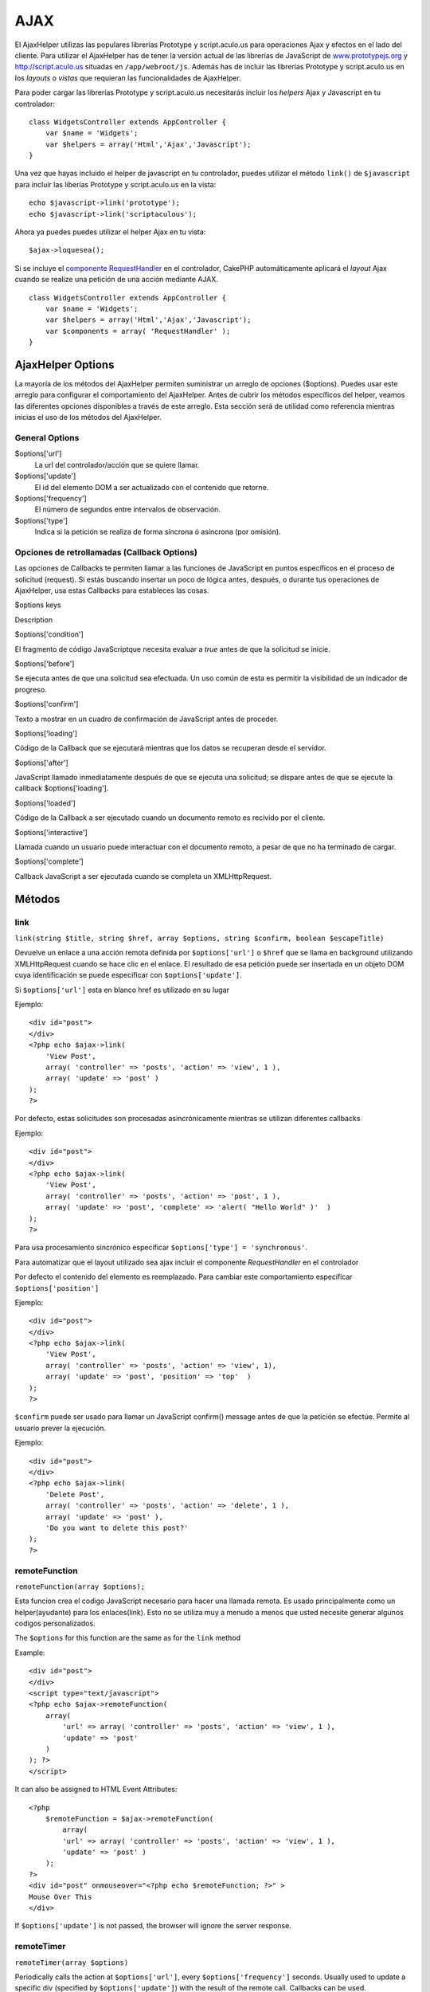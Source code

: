 AJAX
####

El AjaxHelper utilizas las populares librerías Prototype y
script.aculo.us para operaciones Ajax y efectos en el lado del cliente.
Para utilizar el AjaxHelper has de tener la versión actual de las
librerías de JavaScript de
`www.prototypejs.org <http://www.prototypejs.org>`_ y
`http://script.aculo.us <http://script.aculo.us/>`_ situadas en
``/app/webroot/js``. Además has de incluir las librerías Prototype y
script.aculo.us en los *layouts* o *vistas* que requieran las
funcionalidades de AjaxHelper.

Para poder cargar las librerías Prototype y script.aculo.us necesitarás
incluir los *helpers* Ajax y Javascript en tu controlador:

::

    class WidgetsController extends AppController {
        var $name = 'Widgets';
        var $helpers = array('Html','Ajax','Javascript');
    }

Una vez que hayas incluido el helper de javascript en tu controlador,
puedes utilizar el método ``link()`` de ``$javascript`` para incluir las
liberías Prototype y script.aculo.us en la vista:

::

    echo $javascript->link('prototype');
    echo $javascript->link('scriptaculous'); 

Ahora ya puedes puedes utilizar el helper Ajax en tu vista:

::

    $ajax->loquesea();

Si se incluye el `componente
RequestHandler </es/view/174/request-handling>`_ en el controlador,
CakePHP automáticamente aplicará el *layout* Ajax cuando se realize una
petición de una acción mediante AJAX.

::

    class WidgetsController extends AppController {
        var $name = 'Widgets';
        var $helpers = array('Html','Ajax','Javascript');
        var $components = array( 'RequestHandler' );
    }

AjaxHelper Options
==================

La mayoría de los métodos del AjaxHelper permiten suministrar un arreglo
de opciones ($options). Puedes usar este arreglo para configurar el
comportamiento del AjaxHelper. Antes de cubrir los métodos específicos
del helper, veamos las diferentes opciones disponibles a través de este
arreglo. Esta sección será de utilidad como referencia mientras inicias
el uso de los métodos del AjaxHelper.

General Options
---------------

$options['url']
    La url del controlador/acción que se quiere llamar.
$options['update']
    El id del elemento DOM a ser actualizado con el contenido que
    retorne.
$options['frequency']
    El número de segundos entre intervalos de observación.
$options['type']
    Indica si la petición se realiza de forma síncrona ó asíncrona (por
    omisión).

Opciones de retrollamadas (Callback Options)
--------------------------------------------

Las opciones de Callbacks te permiten llamar a las funciones de
JavaScript en puntos específicos en el proceso de solicitud (request).
Si estás buscando insertar un poco de lógica antes, después, o durante
tus operaciones de AjaxHelper, usa estas Callbacks para estableces las
cosas.

$options keys

Description

$options['condition']

El fragmento de código JavaScriptque necesita evaluar a *true* antes de
que la solicitud se inicie.

$options['before']

Se ejecuta antes de que una solicitud sea efectuada. Un uso común de
esta es permitir la visibilidad de un indicador de progreso.

$options['confirm']

Texto a mostrar en un cuadro de confirmación de JavaScript antes de
proceder.

$options['loading']

Código de la Callback que se ejecutará mientras que los datos se
recuperan desde el servidor.

$options['after']

JavaScript llamado inmediatamente después de que se ejecuta una
solicitud; se dispare antes de que se ejecute la callback
$options['loading'].

$options['loaded']

Código de la Callback a ser ejecutado cuando un documento remoto es
recivido por el cliente.

$options['interactive']

Llamada cuando un usuario puede interactuar con el documento remoto, a
pesar de que no ha terminado de cargar.

$options['complete']

Callback JavaScript a ser ejecutada cuando se completa un
XMLHttpRequest.

Métodos
=======

link
----

``link(string $title, string $href, array $options, string $confirm, boolean $escapeTitle)``

Devuelve un enlace a una acción remota definida por ``$options['url']``
o ``$href`` que se llama en background utilizando XMLHttpRequest cuando
se hace clic en el enlace. El resultado de esa petición puede ser
insertada en un objeto DOM cuya identificación se puede especificar con
``$options['update']``.

Si ``$options['url']`` esta en blanco href es utilizado en su lugar

Ejemplo:

::

    <div id="post">
    </div>
    <?php echo $ajax->link( 
        'View Post', 
        array( 'controller' => 'posts', 'action' => 'view', 1 ), 
        array( 'update' => 'post' )
    ); 
    ?>

Por defecto, estas solicitudes son procesadas asincrónicamente mientras
se utilizan diferentes callbacks

Ejemplo:

::

    <div id="post">
    </div>
    <?php echo $ajax->link( 
        'View Post', 
        array( 'controller' => 'posts', 'action' => 'post', 1 ), 
        array( 'update' => 'post', 'complete' => 'alert( "Hello World" )'  )
    ); 
    ?>

Para usa procesamiento sincrónico especificar
``$options['type'] = 'synchronous'``.

Para automatizar que el layout utilizado sea ajax incluir el componente
*RequestHandler* en el controlador

Por defecto el contenido del elemento es reemplazado. Para cambiar este
comportamiento especificar ``$options['position']``

Ejemplo:

::

    <div id="post">
    </div>
    <?php echo $ajax->link( 
        'View Post', 
        array( 'controller' => 'posts', 'action' => 'view', 1), 
        array( 'update' => 'post', 'position' => 'top'  )
    ); 
    ?>

``$confirm`` puede ser usado para llamar un JavaScript confirm() message
antes de que la petición se efectúe. Permite al usuario prever la
ejecución.

Ejemplo:

::

    <div id="post">
    </div>
    <?php echo $ajax->link( 
        'Delete Post', 
        array( 'controller' => 'posts', 'action' => 'delete', 1 ), 
        array( 'update' => 'post' ),
        'Do you want to delete this post?'
    ); 
    ?>

remoteFunction
--------------

``remoteFunction(array $options);``

Esta funcion crea el codigo JavaScript necesario para hacer una llamada
remota. Es usado principalmente como un helper(ayudante) para los
enlaces(link). Esto no se utiliza muy a menudo a menos que usted
necesite generar algunos codigos personalizados.

The ``$options`` for this function are the same as for the ``link``
method

Example:

::

    <div id="post">
    </div>
    <script type="text/javascript">
    <?php echo $ajax->remoteFunction( 
        array( 
            'url' => array( 'controller' => 'posts', 'action' => 'view', 1 ), 
            'update' => 'post' 
        ) 
    ); ?>
    </script>

It can also be assigned to HTML Event Attributes:

::

    <?php 
        $remoteFunction = $ajax->remoteFunction( 
            array( 
            'url' => array( 'controller' => 'posts', 'action' => 'view', 1 ),
            'update' => 'post' ) 
        ); 
    ?>
    <div id="post" onmouseover="<?php echo $remoteFunction; ?>" >
    Mouse Over This
    </div>

If ``$options['update']`` is not passed, the browser will ignore the
server response.

remoteTimer
-----------

``remoteTimer(array $options)``

Periodically calls the action at ``$options['url']``, every
``$options['frequency']`` seconds. Usually used to update a specific div
(specified by ``$options['update']``) with the result of the remote
call. Callbacks can be used.

``remoteTimer`` is the same as the ``remoteFunction`` except for the
extra ``$options['frequency']``

Example:

::

    <div id="post">
    </div>
    <?php
    echo $ajax->remoteTimer(
        array(
        'url' => array( 'controller' => 'posts', 'action' => 'view', 1 ),
        'update' => 'post', 'complete' => 'alert( "request completed" )',
        'position' => 'bottom', 'frequency' => 5
        )
    );
    ?>

The default ``$options['frequency']`` is 10 seconds

form
----

``form(string $action, string $type, array $options)``

Returns a form tag that submits to $action using XMLHttpRequest instead
of a normal HTTP request via $type ('post' or 'get'). Otherwise, form
submission will behave exactly like normal: data submitted is available
at $this->data inside your controllers. If $options['update'] is
specified, it will be updated with the resulting document. Callbacks can
be used.

The options array should include the model name e.g.

::

    $ajax->form('edit','post',array('model'=>'User','update'=>'UserInfoDiv'));

Alternatively, if you need to cross post to another controller from your
form:

::

    $ajax->form(array('type' => 'post',
        'options' => array(
            'model'=>'User',
            'update'=>'UserInfoDiv',
            'url' => array(
                'controller' => 'comments',
                'action' => 'edit'
            )
        )
    ));

You should not use the ``$ajax->form()`` and ``$ajax->submit()`` in the
same form. If you want the form validation to work properly use the
``$ajax->submit()`` method as shown below.

submit
------

``submit(string $title, array $options)``

Returns a submit button that submits the form to ``$options['url']`` and
updates the div specified in ``$options['update']``

::

    <div id='testdiv'>
    <?php
    echo $form->create('User');
    echo $form->input('email');
    echo $form->input('name');
    echo $ajax->submit('Submit', array('url'=> array('controller'=>'users', 'action'=>'add'), 'update' => 'testdiv'));
    echo $form->end();
    ?>
    </div>

Use the ``$ajax->submit()`` method if you want form validation to work
properly. i.e. You want the messages you specify in your validation
rules to show up correctly.

observeField
------------

``observeField(string $fieldId, array $options)``

Observa el campo con el id DOM especificado por $field\_id (cada
$options['frequency'] segundos ) y realiza un XMLHttpRequest si su
contenido ha cambiado.

::

    <?php echo $form->create( 'Post' ); ?>
    <?php $titles = array( 1 => 'Tom', 2 => 'Dick', 3 => 'Harry' ); ?>   
    <?php echo $form->input( 'title', array( 'options' => $titles ) ) ?>
    </form>

    <?php 
    echo $ajax->observeField( 'PostTitle', 
        array(
            'url' => array( 'action' => 'edit' ),
            'frequency' => 0.2,
        ) 
    ); 
    ?>

``observeField`` utiliza las mismas opciones que ``link``

El campo a enviar puede ser asignado utilizando ``$options['with']``.
Por defecto este contiene ``Form.Element.serialize('$fieldId')``. Los
datos enviados están disponibles en ``$this->data`` de tu controlador.
Los Callbacks pueden ser utilizados con esta función.

Para enviar un formulario completo cuando el contenido cambie utilice
``$options['with'] = Form.serialize( $('Form ID') )``

observeForm
-----------

``observeForm(string $form_id, array $options)``

Similar to observeField(), but operates on an entire form identified by
the DOM id $form\_id. The supplied $options are the same as
observeField(), except the default value of the $options['with'] option
evaluates to the serialized (request string) value of the form.

autoComplete
------------

``autoComplete(string $fieldId, string $url,  array $options)``

Renders a text field with $fieldId with autocomplete. The remote action
at $url should return a suitable list of autocomplete terms. Often an
unordered list is used for this. First, you need to set up a controller
action that fetches and organizes the data you'll need for your list,
based on user input:

::

    function autoComplete() {
        //Partial strings will come from the autocomplete field as
        //$this->data['Post']['subject'] 
        $this->set('posts', $this->Post->find('all', array(
                    'conditions' => array(
                        'Post.subject LIKE' => $this->data['Post']['subject'].'%'
                    ),
                    'fields' => array('subject')
        )));
        $this->layout = 'ajax';
    }

Next, create ``app/views/posts/auto_complete.ctp`` that uses that data
and creates an unordered list in (X)HTML:

::

    <ul>
     <?php foreach($posts as $post): ?>
         <li><?php echo $post['Post']['subject']; ?></li>
     <?php endforeach; ?>
    </ul> 

Finally, utilize autoComplete() in a view to create your auto-completing
form field:

::

    <?php echo $form->create('User', array('url' => '/users/index')); ?>
        <?php echo $ajax->autoComplete('Post.subject', '/posts/autoComplete')?>
    <?php echo $form->end('View Post')?>

Once you've got the autoComplete() call working correctly, use CSS to
style the auto-complete suggestion box. You might end up using something
similar to the following:

::

    div.auto_complete    {
         position         :absolute;
         width            :250px;
         background-color :white;
         border           :1px solid #888;
         margin           :0px;
         padding          :0px;
    } 
    li.selected    { background-color: #ffb; }

isAjax
------

``isAjax()``

Allows you to check if the current request is a Prototype Ajax request
inside a view. Returns a boolean. Can be used for presentational logic
to show/hide blocks of content.

drag & drop
-----------

``drag(string $id, array $options)``

Makes a Draggable element out of the DOM element specified by $id. For
more information on the parameters accepted in $options see
`https://github.com/madrobby/scriptaculous/wikis/draggable <https://github.com/madrobby/scriptaculous/wikis/draggable>`_.

Common options might include:

+--------------------------+-------------------------------------------------------------------------------------------------------------------------------------------------------------------------------------------------------------------------------------------------------------------------------------------------------+
| $options keys            | Description                                                                                                                                                                                                                                                                                           |
+==========================+=======================================================================================================================================================================================================================================================================================================+
| $options['handle']       | Sets whether the element should only be draggable by an embedded handle. The value must be an element reference or element id or a string referencing a CSS class value. The first child/grandchild/etc. element found within the element that has this CSS class value will be used as the handle.   |
+--------------------------+-------------------------------------------------------------------------------------------------------------------------------------------------------------------------------------------------------------------------------------------------------------------------------------------------------+
| $options['revert']       | If set to true, the element returns to its original position when the drags ends. Revert can also be an arbitrary function reference, called when the drag ends.                                                                                                                                      |
+--------------------------+-------------------------------------------------------------------------------------------------------------------------------------------------------------------------------------------------------------------------------------------------------------------------------------------------------+
| $options['constraint']   | Constrains the drag to either 'horizontal' or 'vertical', leave blank for no constraints.                                                                                                                                                                                                             |
+--------------------------+-------------------------------------------------------------------------------------------------------------------------------------------------------------------------------------------------------------------------------------------------------------------------------------------------------+

``drop(string $id, array $options)``

Makes the DOM element specified by $id able to accept dropped elements.
Additional parameters can be specified with $options. For more
information see
`https://github.com/madrobby/scriptaculous/wikis/droppables <https://github.com/madrobby/scriptaculous/wikis/droppables>`_.

Common options might include:

+---------------------------+------------------------------------------------------------------------------------------------------------------------------------------------------------------------------------------+
| $options keys             | Description                                                                                                                                                                              |
+===========================+==========================================================================================================================================================================================+
| $options['accept']        | Set to a string or javascript array of strings describing CSS classes that the droppable element will accept. The drop element will only accept elements of the specified CSS classes.   |
+---------------------------+------------------------------------------------------------------------------------------------------------------------------------------------------------------------------------------+
| $options['containment']   | The droppable element will only accept the dragged element if it is contained in the given elements (element ids). Can be a string or a javascript array of id references.               |
+---------------------------+------------------------------------------------------------------------------------------------------------------------------------------------------------------------------------------+
| $options['overlap']       | If set to 'horizontal' or 'vertical', the droppable element will only react to a draggable element if it is overlapping the droparea by more than 50% in the given axis.                 |
+---------------------------+------------------------------------------------------------------------------------------------------------------------------------------------------------------------------------------+
| $options['onDrop']        | A javascript call back that is called when the dragged element is dropped on the droppable element.                                                                                      |
+---------------------------+------------------------------------------------------------------------------------------------------------------------------------------------------------------------------------------+

``dropRemote(string $id, array $options)``

Makes a drop target that creates an XMLHttpRequest when a draggable
element is dropped on it. The $options array for this function are the
same as those specified for drop() and link().

slider
------

``slider(string $id, string $track_id, array  $options)``

Creates a directional slider control. For more information see
`http://wiki.github.com/madrobby/scriptaculous/slider <http://wiki.github.com/madrobby/scriptaculous/slider>`_.

Common options might include:

$options keys

Description

$options['axis']

Sets the direction the slider will move in. 'horizontal' or 'vertical'.
Defaults to horizontal

$options['handleImage']

The id of the image that represents the handle. This is used to swap out
the image src with disabled image src when the slider is enabled. Used
in conjunction with handleDisabled.

$options['increment']

Sets the relationship of pixels to values. Setting to 1 will make each
pixel adjust the slider value by one.

$options['handleDisabled']

The id of the image that represents the disabled handle. This is used to
change the image src when the slider is disabled. Used in conjunction
handleImage.

$options['change']
 $options['onChange']

JavaScript callback fired when the slider has finished moving, or has
its value changed. The callback function receives the slider's current
value as a parameter.

$options['slide']
 $options['onSlide']

JavaScript callback that is called whenever the slider is moved by
dragging. It receives the slider's current value as a parameter.

editor
------

``editor(string $id, string $url, array $options)``

Creates an in-place editor at DOM id. The supplied ``$url`` should be an
action that is responsible for saving element data. For more information
and demos see
`https://github.com/madrobby/scriptaculous/wikis/ajax-inplaceeditor <https://github.com/madrobby/scriptaculous/wikis/ajax-inplaceeditor>`_.

Common options might include:

$options keys

Description

``$options['collection']``

Activate the 'collection' mode of in-place editing.
$options['collection'] takes an array which is turned into options for
the select. To learn more about collection see
`https://github.com/madrobby/scriptaculous/wikis/ajax-inplacecollectioneditor <https://github.com/madrobby/scriptaculous/wikis/ajax-inplacecollectioneditor>`_.

``$options['callback']``

A function to execute before the request is sent to the server. This can
be used to format the information sent to the server. The signature is
``function(form, value)``

``$options['okText']``

Text of the submit button in edit mode

``$options['cancelText']``

The text of the link that cancels editing

``$options['savingText']``

The text shown while the text is sent to the server

``$options['formId']``

``$options['externalControl']``

``$options['rows']``

The row height of the input field

``$options['cols']``

The number of columns the text area should span

``$options['size']``

Synonym for ‘cols’ when using single-line

``$options['highlightcolor']``

The highlight color

``$options['highlightendcolor']``

The color which the highlight fades to

``$options['savingClassName']``

``$options['formClassName']``

``$options['loadingText']``

``$options['loadTextURL']``

Example

::

    <div id="in_place_editor_id">Text To Edit</div>
    <?php
    echo $ajax->editor( 
        "in_place_editor_id", 
        array( 
            'controller' => 'Posts', 
            'action' => 'update_title',
            $id
        ), 
        array()
    );
    ?>

sortable
--------

``sortable(string $id, array $options)``

Makes a list or group of floated objects contained by $id sortable. The
options array supports a number of parameters. To find out more about
sortable see
`http://wiki.github.com/madrobby/scriptaculous/sortable <http://wiki.github.com/madrobby/scriptaculous/sortable>`_.

Common options might include:

$options keys

Description

$options['tag']

Indicates what kind of child elements of the container will be made
sortable. Defaults to 'li'.

$options['only']

Allows for further filtering of child elements. Accepts a CSS class.

$options['overlap']

Either 'vertical' or 'horizontal'. Defaults to vertical.

$options['constraint']

Restrict the movement of the draggable elements. accepts 'horizontal' or
'vertical'. Defaults to vertical.

$options['handle']

Makes the created Draggables use handles, see the handle option on
Draggables.

$options['onUpdate']

Called when the drag ends and the Sortable's order is changed in any
way. When dragging from one Sortable to another, the callback is called
once on each Sortable.

$options['hoverclass']

Give the created droppable a hoverclass.

$options['ghosting']

If set to true, dragged elements of the sortable will be cloned and
appear as a ghost, instead of directly manipulating the original
element.
